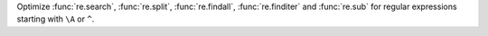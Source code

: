 Optimize :func:`re.search`, :func:`re.split`, :func:`re.findall`,
:func:`re.finditer` and :func:`re.sub` for regular expressions starting with
``\A`` or ``^``.
